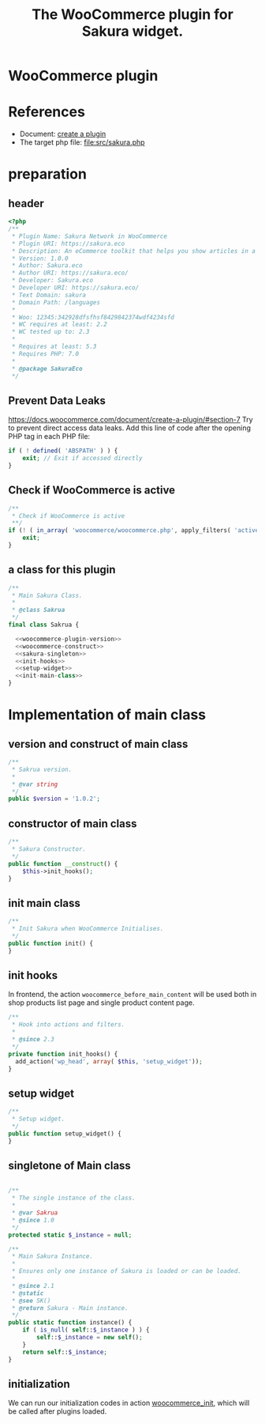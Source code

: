 # -*- Mode: POLY-ORG; encoding: utf-8; tab-width: 2;  -*- ---
#+Title: The WooCommerce plugin for Sakura widget.
#+PROPERTY: header-args :results silent
#+OPTIONS: tex:t toc:2 \n:nil @:t ::t |:t ^:nil -:t f:t *:t <:t
#+PROPERTY: header-args :results silent :noweb yes :tangle ./src/sakura.php
#+STARTUP: latexpreview
#+STARTUP: noindent
#+STARTUP: inlineimages
#+PROPERTY: header-args
#+PROPERTY: literate-lang php
#+PROPERTY: literate-load yes
* WooCommerce plugin
:PROPERTIES:
:literate-lang: php
:header-args:
:END:
* References
- Document: [[https://docs.woocommerce.com/document/create-a-plugin/][create a plugin]]
- The target php file: [[file:src/sakura.php]]

* preparation
** header
#+BEGIN_SRC php
<?php
/**
 * Plugin Name: Sakura Network in WooCommerce
 * Plugin URI: https://sakura.eco
 * Description: An eCommerce toolkit that helps you show articles in a sakura.eco network.
 * Version: 1.0.0
 * Author: Sakura.eco
 * Author URI: https://sakura.eco/
 * Developer: Sakura.eco
 * Developer URI: https://sakura.eco/
 * Text Domain: sakura
 * Domain Path: /languages
 *
 * Woo: 12345:342928dfsfhsf8429842374wdf4234sfd
 * WC requires at least: 2.2
 * WC tested up to: 2.3
 *
 * Requires at least: 5.3
 * Requires PHP: 7.0
 *
 * @package SakuraEco
 */
#+END_SRC
** Prevent Data Leaks
https://docs.woocommerce.com/document/create-a-plugin/#section-7
Try to prevent direct access data leaks. Add this line of code after the opening PHP tag in each PHP file:
#+BEGIN_SRC php
if ( ! defined( 'ABSPATH' ) ) {
    exit; // Exit if accessed directly
}
#+END_SRC
** Check if WooCommerce is active
#+BEGIN_SRC php
/**
 * Check if WooCommerce is active
 **/
if (! ( in_array( 'woocommerce/woocommerce.php', apply_filters( 'active_plugins', get_option( 'active_plugins' ) ) ) )) {
    exit;
}
#+END_SRC
** a class for this plugin 
#+BEGIN_SRC php
/**
 * Main Sakura Class.
 *
 * @class Sakrua
 */
final class Sakrua {

  <<woocommerce-plugin-version>>
  <<woocommerce-construct>>
  <<sakura-singleton>>
  <<init-hooks>>
  <<setup-widget>>
  <<init-main-class>>
}
#+END_SRC

* Implementation of main class
:PROPERTIES:
:header-args: :noweb yes :tangle none
:END:
** version and construct of main class
#+name: woocommerce-plugin-version
#+BEGIN_SRC php
	/**
	 * Sakrua version.
	 *
	 * @var string
	 */
	public $version = '1.0.2';

#+END_SRC
** constructor of main class
#+name: woocommerce-construct
#+BEGIN_SRC php
	/**
	 * Sakura Constructor.
	 */
	public function __construct() {
		$this->init_hooks();
	}

#+END_SRC
** init main class
#+name: init-main-class
#+BEGIN_SRC php
	/**
	 * Init Sakura when WooCommerce Initialises.
	 */
	public function init() {
	}
#+END_SRC

** init hooks
In frontend, the action =woocommerce_before_main_content= will be used both in shop products list page and single product content page.
#+name: init-hooks
#+BEGIN_SRC php
	/**
	 * Hook into actions and filters.
	 *
	 * @since 2.3
	 */
	private function init_hooks() {
      add_action('wp_head', array( $this, 'setup_widget'));
	}
#+END_SRC
** setup widget
#+name: setup-widget
#+BEGIN_SRC php
	/**
	 * Setup widget.
	 */
	public function setup_widget() {
	}

#+END_SRC

** singletone of Main class
#+name: sakura-singleton
#+BEGIN_SRC php :tangle none

	/**
	 * The single instance of the class.
	 *
	 * @var Sakrua
	 * @since 1.0
	 */
	protected static $_instance = null;

	/**
	 * Main Sakura Instance.
	 *
	 * Ensures only one instance of Sakura is loaded or can be loaded.
	 *
	 * @since 2.1
	 * @static
	 * @see SK()
	 * @return Sakura - Main instance.
	 */
	public static function instance() {
		if ( is_null( self::$_instance ) ) {
			self::$_instance = new self();
		}
		return self::$_instance;
	}

#+END_SRC

** initialization
We can run our initialization codes in action [[https://github.com/woocommerce/woocommerce/blob/4.9.2/includes/class-woocommerce.php#L592][woocommerce_init]], which will be called after plugins loaded.
